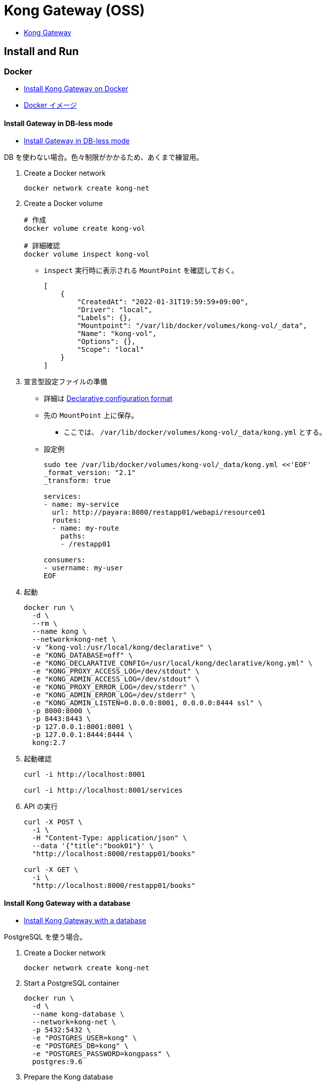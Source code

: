 = Kong Gateway (OSS)

* https://docs.konghq.com/gateway/[Kong Gateway]

== Install and Run

=== Docker

* https://docs.konghq.com/gateway/2.7.x/install-and-run/docker/[Install Kong Gateway on Docker]
* https://hub.docker.com/_/kong[Docker イメージ]

==== Install Gateway in DB-less mode

* https://docs.konghq.com/gateway/2.7.x/install-and-run/docker/#install-gateway-in-db-less-mode[Install Gateway in DB-less mode]

DB を使わない場合。色々制限がかかるため、あくまで練習用。

. Create a Docker network
+
[source,shell]
----
docker network create kong-net
----
. Create a Docker volume
+
[source,shell]
----
# 作成
docker volume create kong-vol

# 詳細確認
docker volume inspect kong-vol
----
** `inspect` 実行時に表示される `MountPoint` を確認しておく。
+
[source,shell]
----
[
    {
        "CreatedAt": "2022-01-31T19:59:59+09:00",
        "Driver": "local",
        "Labels": {},
        "Mountpoint": "/var/lib/docker/volumes/kong-vol/_data",
        "Name": "kong-vol",
        "Options": {},
        "Scope": "local"
    }
]
----
. 宣言型設定ファイルの準備
** 詳細は https://docs.konghq.com/gateway/2.7.x/reference/db-less-and-declarative-config/#declarative-configuration-format[Declarative configuration format]
** 先の `MountPoint` 上に保存。
*** ここでは、 `/var/lib/docker/volumes/kong-vol/_data/kong.yml` とする。
** 設定例
+
[source,shell]
----
sudo tee /var/lib/docker/volumes/kong-vol/_data/kong.yml <<'EOF'
_format_version: "2.1"
_transform: true

services:
- name: my-service
  url: http://payara:8080/restapp01/webapi/resource01
  routes:
  - name: my-route
    paths:
    - /restapp01

consumers:
- username: my-user
EOF
----
. 起動
+
[source,shell]
----
docker run \
  -d \
  --rm \
  --name kong \
  --network=kong-net \
  -v "kong-vol:/usr/local/kong/declarative" \
  -e "KONG_DATABASE=off" \
  -e "KONG_DECLARATIVE_CONFIG=/usr/local/kong/declarative/kong.yml" \
  -e "KONG_PROXY_ACCESS_LOG=/dev/stdout" \
  -e "KONG_ADMIN_ACCESS_LOG=/dev/stdout" \
  -e "KONG_PROXY_ERROR_LOG=/dev/stderr" \
  -e "KONG_ADMIN_ERROR_LOG=/dev/stderr" \
  -e "KONG_ADMIN_LISTEN=0.0.0.0:8001, 0.0.0.0:8444 ssl" \
  -p 8000:8000 \
  -p 8443:8443 \
  -p 127.0.0.1:8001:8001 \
  -p 127.0.0.1:8444:8444 \
  kong:2.7
----
. 起動確認
+
[source,shell]
----
curl -i http://localhost:8001

curl -i http://localhost:8001/services
----
. API の実行
+
[source,shell]
----
curl -X POST \
  -i \
  -H "Content-Type: application/json" \
  --data '{"title":"book01"}' \
  "http://localhost:8000/restapp01/books"

curl -X GET \
  -i \
  "http://localhost:8000/restapp01/books"
----

==== Install Kong Gateway with a database

* https://docs.konghq.com/gateway/2.7.x/install-and-run/docker/#install-kong-gateway-with-a-database[Install Kong Gateway with a database]

PostgreSQL を使う場合。

. Create a Docker network
+
[source,shell]
----
docker network create kong-net
----
. Start a PostgreSQL container
+
[source,shell]
----
docker run \
  -d \
  --name kong-database \
  --network=kong-net \
  -p 5432:5432 \
  -e "POSTGRES_USER=kong" \
  -e "POSTGRES_DB=kong" \
  -e "POSTGRES_PASSWORD=kongpass" \
  postgres:9.6
----
. Prepare the Kong database
+
[source,shell]
----
docker run \
  --rm \
  --network=kong-net \
  -e "KONG_DATABASE=postgres" \
  -e "KONG_PG_HOST=kong-database" \
  -e "KONG_PG_PASSWORD=kongpass" \
  kong:2.7.0-alpine \
    kong migrations bootstrap
----
. 起動
+
[source,shell]
----
docker run \
  -d \
  --name kong-gateway \
  --network=kong-net \
  -e "KONG_DATABASE=postgres" \
  -e "KONG_PG_HOST=kong-database" \
  -e "KONG_PG_USER=kong" \
  -e "KONG_PG_PASSWORD=kongpass" \
  -e "KONG_PROXY_ACCESS_LOG=/dev/stdout" \
  -e "KONG_ADMIN_ACCESS_LOG=/dev/stdout" \
  -e "KONG_PROXY_ERROR_LOG=/dev/stderr" \
  -e "KONG_ADMIN_ERROR_LOG=/dev/stderr" \
  -e "KONG_ADMIN_LISTEN=0.0.0.0:8001, 0.0.0.0:8444 ssl" \
  -p 8000:8000 \
  -p 8443:8443 \
  -p 127.0.0.1:8001:8001 \
  -p 127.0.0.1:8444:8444 \
  kong:2.7.0-alpine
----
+
[IMPORTANT]
====
`admin_listen` の設定でどこからでもアクセス可能にしているため、正式な運用時には設定を変更すること。
====
. 起動確認
+
[source,shell]
----
curl -i http://localhost:8001

curl -i http://localhost:8001/services
----
. サービス作成
+
https://docs.konghq.com/gateway/2.7.x/get-started/comprehensive/expose-services/[Expose your Services with Kong Gateway]
+
[source,shell]
----
curl -i -X POST http://localhost:8001/services \
  --data name=example_service \
  --data url='http://mockbin.org'

curl -i http://localhost:8001/services

curl -i http://localhost:8001/services/example_service
----
. Route 追加
+
[source,shell]
----
curl -i -X POST http://localhost:8001/services/example_service/routes \
  --data 'paths[]=/mock' \
  --data name=mocking

curl -i -X GET http://localhost:8000/mock/request
----


不要になったら以下で削除。

[source,shell]
----
docker kill kong-gateway
docker kill kong-database
docker container rm kong-gateway
docker container rm kong-database
docker network rm kong-net
----
